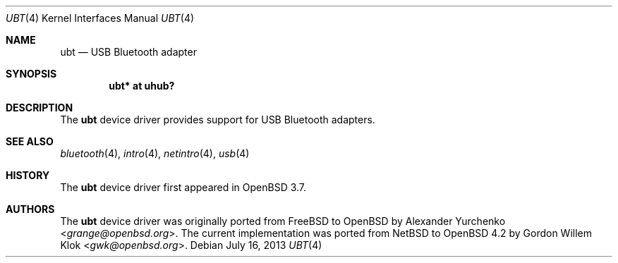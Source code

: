 .\"	$OpenBSD: ubt.4,v 1.6 2013/07/16 16:05:49 schwarze Exp $
.\"
.\" Copyright (c) 2004 Alexander Yurchenko <grange@openbsd.org>
.\"
.\" Permission to use, copy, modify, and distribute this software for any
.\" purpose with or without fee is hereby granted, provided that the above
.\" copyright notice and this permission notice appear in all copies.
.\"
.\" THE SOFTWARE IS PROVIDED "AS IS" AND THE AUTHOR DISCLAIMS ALL WARRANTIES
.\" WITH REGARD TO THIS SOFTWARE INCLUDING ALL IMPLIED WARRANTIES OF
.\" MERCHANTABILITY AND FITNESS. IN NO EVENT SHALL THE AUTHOR BE LIABLE FOR
.\" ANY SPECIAL, DIRECT, INDIRECT, OR CONSEQUENTIAL DAMAGES OR ANY DAMAGES
.\" WHATSOEVER RESULTING FROM LOSS OF USE, DATA OR PROFITS, WHETHER IN AN
.\" ACTION OF CONTRACT, NEGLIGENCE OR OTHER TORTIOUS ACTION, ARISING OUT OF
.\" OR IN CONNECTION WITH THE USE OR PERFORMANCE OF THIS SOFTWARE.
.\"
.Dd $Mdocdate: July 16 2013 $
.Dt UBT 4
.Os
.Sh NAME
.Nm ubt
.Nd USB Bluetooth adapter
.Sh SYNOPSIS
.Cd "ubt* at uhub?"
.Sh DESCRIPTION
The
.Nm
device driver provides support for USB Bluetooth adapters.
.Sh SEE ALSO
.Xr bluetooth 4 ,
.Xr intro 4 ,
.Xr netintro 4 ,
.Xr usb 4
.Sh HISTORY
The
.Nm
device driver first appeared in
.Ox 3.7 .
.Sh AUTHORS
.An -nosplit
The
.Nm
device driver was originally ported from
.Fx
to
.Ox
by
.An Alexander Yurchenko Aq Mt grange@openbsd.org .
The current implementation was ported from
.Nx
to
.Ox 4.2
by
.An Gordon Willem Klok Aq Mt gwk@openbsd.org .
